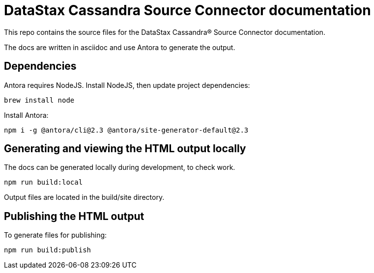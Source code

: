 = DataStax Cassandra Source Connector documentation

This repo contains the source files for the DataStax Cassandra&reg; Source Connector documentation.

The docs are written in asciidoc and use Antora to generate the output.

== Dependencies

Antora requires NodeJS. Install NodeJS, then update project dependencies:

[source,bash]
----
brew install node
----

Install Antora:

[source,bash]
----
npm i -g @antora/cli@2.3 @antora/site-generator-default@2.3
----

== Generating and viewing the HTML output locally

The docs can be generated locally during development, to check work. 

[source,bash]
----
npm run build:local
----

Output files are located in the build/site directory.

== Publishing the HTML output

To generate files for publishing:

[source,bash]
----
npm run build:publish
----
